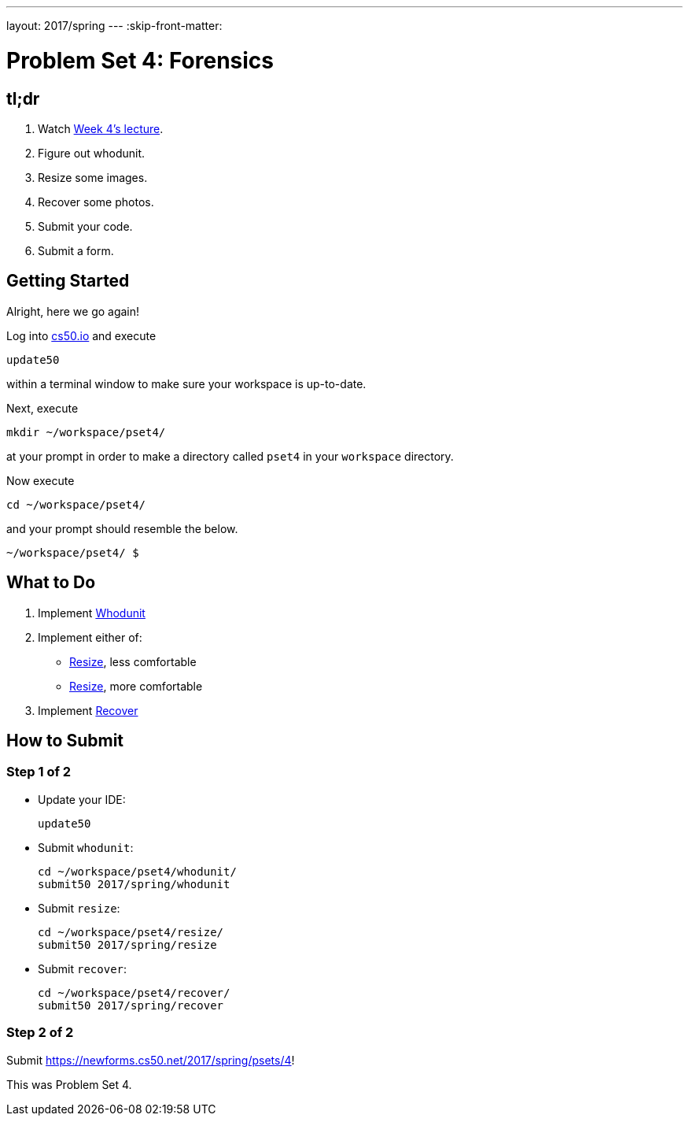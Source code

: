 ---
layout: 2017/spring
---
:skip-front-matter:

= Problem Set 4: Forensics

== tl;dr

. Watch https://video.cs50.net/2016/fall/lectures/4[Week 4's lecture].
. Figure out whodunit.
. Resize some images.
. Recover some photos.
. Submit your code.
. Submit a form.

== Getting Started

Alright, here we go again!

Log into https://cs50.io/[cs50.io] and execute

[source]
----
update50
----

within a terminal window to make sure your workspace is up-to-date.

Next, execute

[source]
----
mkdir ~/workspace/pset4/
----

at your prompt in order to make a directory called `pset4` in your `workspace` directory.

Now execute

[source]
----
cd ~/workspace/pset4/
----

and your prompt should resemble the below.

[source]
----
~/workspace/pset4/ $
----

== What to Do

. Implement link:../../../../../problems/whodunit/whodunit.html[Whodunit]
. Implement either of:
+
--
* link:../../../../../problems/resize/less/resize.html[Resize], less comfortable
* link:../../../../../problems/resize/more/resize.html[Resize], more comfortable
--
+
. Implement link:../../../../../problems/recover/recover.html[Recover]

== How to Submit

=== Step 1 of 2

* Update your IDE:
+
[source]
----
update50
----
* Submit `whodunit`:
+
[source]
----
cd ~/workspace/pset4/whodunit/
submit50 2017/spring/whodunit
----
* Submit `resize`:
+
[source]
----
cd ~/workspace/pset4/resize/
submit50 2017/spring/resize
----
* Submit `recover`:
+
[source]
----
cd ~/workspace/pset4/recover/
submit50 2017/spring/recover
----

=== Step 2 of 2

Submit https://newforms.cs50.net/2017/spring/psets/4[]!

This was Problem Set 4.
